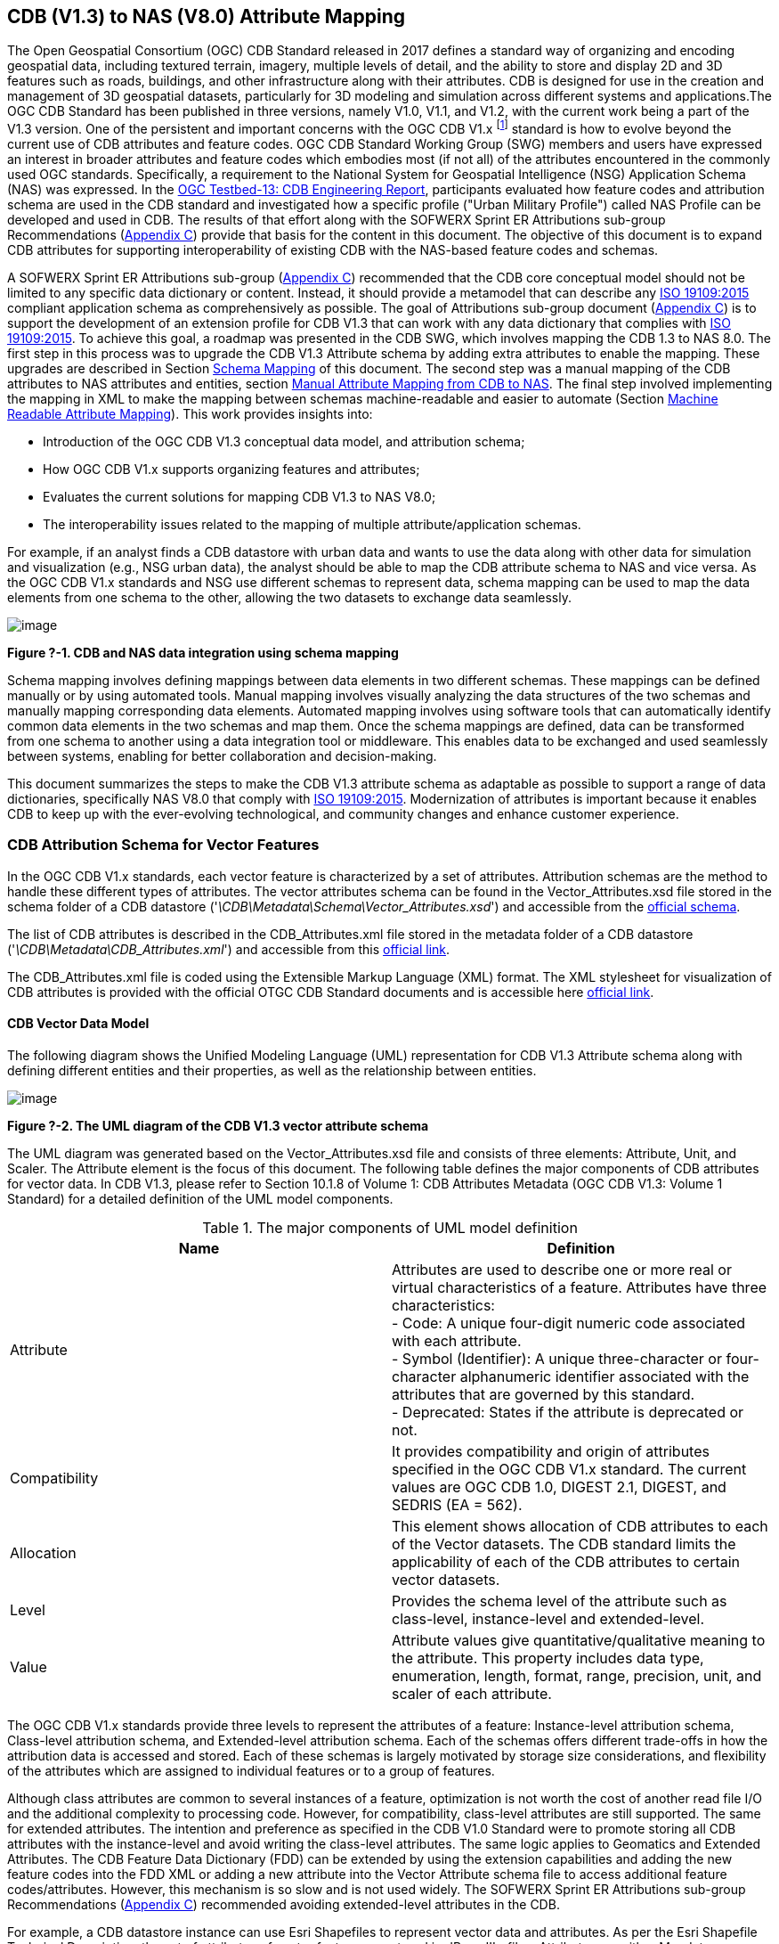 == CDB (V1.3) to NAS (V8.0) Attribute Mapping

The Open Geospatial Consortium (OGC) CDB Standard released in 2017 defines a standard way of organizing and encoding geospatial data, including textured terrain, imagery, multiple levels of detail, and the ability to store and display 2D and 3D features such as roads, buildings, and other infrastructure along with their attributes. CDB is designed for use in the creation and management of 3D geospatial datasets, particularly for 3D modeling and simulation across different systems and applications.The OGC CDB Standard has been published in three versions, namely V1.0, V1.1, and V1.2, with the current work being a part of the V1.3 version.
One of the persistent and important concerns with the OGC CDB V1.x footnote:["OGC CDB V1.x includes all the OGC CDB version 1 including V1.0, V1.1, V1.2, V1.3"] standard is how to evolve beyond the current use of CDB attributes and feature codes. OGC CDB Standard Working Group (SWG) members and users have expressed an interest in broader attributes and feature codes which embodies most (if not all) of the attributes encountered in the commonly used OGC standards. Specifically, a requirement to the National System for Geospatial Intelligence (NSG) Application Schema (NAS) was expressed. In the https://docs.ogc.org/per/17-042.html[OGC Testbed-13: CDB Engineering Report], participants evaluated how  feature codes and attribution schema are used in the CDB standard and  investigated how a specific profile ("Urban Military Profile") called NAS Profile can be developed and used in CDB. The results of that effort along with the SOFWERX Sprint ER Attributions sub-group Recommendations (<<appendixC, Appendix C>>) provide that basis for the content in this document. The objective of this document is to expand CDB attributes for supporting interoperability of existing CDB with the NAS-based feature codes and schemas.

A SOFWERX Sprint ER Attributions sub-group (<<appendixC, Appendix C>>) recommended that the CDB core conceptual model should not be limited to any specific data dictionary or content. Instead, it should provide a metamodel that can describe any https://www.iso.org/obp/ui/#iso:std:iso:19109:ed-2:v1:en[ISO 19109:2015] compliant application schema as comprehensively as possible. The goal of Attributions sub-group document (<<appendixC, Appendix C>>) is to support the development of an extension profile for CDB V1.3 that can work with any data dictionary that complies with https://www.iso.org/obp/ui/#iso:std:iso:19109:ed-2:v1:en[ISO 19109:2015]. To achieve this goal, a roadmap was presented in the CDB SWG, which involves mapping the CDB 1.3 to NAS 8.0. The first step in this process was to upgrade the CDB V1.3 Attribute schema by adding extra attributes to enable the mapping. These upgrades are described in Section <<#Schema_Mapping, Schema Mapping>> of this document. The second step was a manual mapping of the CDB attributes to NAS attributes and entities, section <<#Manual_Attribute_Mapping_from_CDB_to_NAS, Manual Attribute Mapping from CDB to NAS>>. The final  step involved implementing the mapping in XML to make the mapping between schemas machine-readable and easier to automate (Section <<#Machine_Readable_Attribute_Mapping, Machine Readable Attribute Mapping>>). This work provides insights into:

* Introduction of the OGC CDB V1.3 conceptual data model, and attribution schema;
* How OGC CDB V1.x supports organizing features and attributes;
* Evaluates the current solutions for mapping CDB V1.3 to NAS V8.0;
* The interoperability issues related to the mapping of multiple attribute/application schemas.

For example, if an analyst finds a CDB datastore with urban data and wants to use the data along with other data for simulation and visualization (e.g., NSG urban data), the analyst should be able to map the CDB attribute schema to NAS and vice versa. As the OGC CDB V1.x standards and NSG use different schemas to represent data, schema mapping can be used to map the data elements from one schema to the other, allowing the two datasets to exchange data seamlessly.

image::images/image91.png[image]
[#img_1,reftext='Figure ?-1']
*Figure ?-1. CDB and NAS data integration using schema mapping*


Schema mapping involves defining mappings between data elements in two different schemas. These mappings can be defined manually or by using automated tools. Manual mapping involves visually analyzing the data structures of the two schemas and manually mapping corresponding data elements. Automated mapping involves using software tools that can automatically identify common data elements in the two schemas and map them. Once the schema mappings are defined, data can be transformed from one schema to another using a data integration tool or middleware. This enables data to be exchanged and used seamlessly between systems, enabling for better collaboration and decision-making.

This document summarizes the steps to make the CDB V1.3 attribute schema as adaptable as possible to support a range of data dictionaries, specifically NAS V8.0 that comply with https://www.iso.org/obp/ui/#iso:std:iso:19109:ed-2:v1:en[ISO 19109:2015]. Modernization of attributes is important because it enables CDB to keep up with the ever-evolving technological, and community changes and enhance customer experience.

=== CDB Attribution Schema for Vector Features
In the OGC CDB V1.x standards, each vector feature is characterized by a set of attributes. Attribution schemas are the method to handle these different types of attributes. The vector attributes schema can be found in the Vector_Attributes.xsd file stored in the schema folder of a CDB datastore ('_\CDB\Metadata\Schema\Vector_Attributes.xsd_') and accessible from the http://schemas.opengis.net/cdb/1.3/Vector_Attributes.xsd[official schema].
// ??

The list of CDB attributes is described in the CDB_Attributes.xml file stored in the metadata folder of a CDB datastore ('_\CDB\Metadata\CDB_Attributes.xml_') and accessible from this https://schemas.opengis.net/cdb/1.3/Metadata/CDB_Attributes.xml[official link].
//??

The CDB_Attributes.xml file is coded using the Extensible Markup Language (XML) format. The XML stylesheet for visualization of CDB attributes is provided with the official OTGC CDB Standard documents and is accessible here https://schemas.opengis.net/cdb/1.3/Metadata/Stylesheet/[official link].
//??

==== CDB Vector Data Model

The following diagram shows the Unified Modeling Language (UML) representation for CDB V1.3 Attribute schema along with defining different entities and their properties, as well as the relationship between entities.

image::images/image92.png[image]
[#img_2,reftext='Figure ?-2']
*Figure ?-2. The UML diagram of the CDB V1.3 vector attribute schema*

The UML diagram was generated based on the Vector_Attributes.xsd file and consists of three elements: Attribute, Unit, and Scaler. The Attribute element is the focus of this document. The following table defines the major components of CDB attributes for vector data. In CDB V1.3, please refer to Section 10.1.8 of Volume 1: CDB Attributes Metadata (OGC CDB V1.3: Volume 1 Standard)
// ??
for a detailed definition of the UML model components.

.The major components of UML model definition
|===
|Name|Definition

|Attribute| Attributes are used to describe one or more real or virtual characteristics of a feature. Attributes have three characteristics: +
- Code: A unique four-digit numeric code associated with each attribute. +
- Symbol (Identifier): A unique three-character or four-character alphanumeric identifier associated with the attributes that are governed by this standard. +
- Deprecated: States if the attribute is deprecated or not.


|Compatibility| It provides compatibility and origin of attributes specified in the OGC CDB V1.x standard. The current values are OGC CDB 1.0, DIGEST 2.1, DIGEST, and SEDRIS (EA = 562).

|Allocation| This element shows allocation of CDB attributes to each of the Vector datasets. The CDB standard limits the applicability of each of the CDB attributes to certain vector datasets.

|Level| Provides the schema level of the attribute such as class-level, instance-level and extended-level.

|Value| Attribute values give quantitative/qualitative meaning to the attribute. This property includes data type, enumeration, length, format, range, precision, unit, and scaler of each attribute.
|===

The OGC CDB V1.x standards provide three levels to represent the attributes of a feature: Instance-level attribution schema, Class-level attribution schema, and Extended-level attribution schema. Each of the schemas offers different trade-offs in how the attribution data is accessed and stored. Each of these schemas is largely motivated by storage size considerations, and flexibility of the attributes which are assigned to individual features or to a group of features.

Although class attributes are common to several instances of a feature, optimization is not worth the cost of another read file I/O and the additional complexity to processing code. However, for compatibility, class-level attributes are still supported. The same for extended attributes. The intention and preference as specified in the CDB V1.0 Standard were to promote storing all CDB attributes with the instance-level and avoid writing the class-level attributes. The same logic applies to Geomatics and Extended Attributes. The CDB Feature Data Dictionary (FDD) can be extended by using the extension capabilities and adding the new feature codes into the FDD XML or adding a new attribute into the Vector Attribute schema file to access additional feature codes/attributes. However, this mechanism is so slow and is not used widely. The SOFWERX Sprint ER Attributions sub-group Recommendations (<<appendixC, Appendix C>>) recommended avoiding extended-level attributes in the CDB.

For example, a CDB datastore instance can use Esri Shapefiles to represent vector data and attributes. As per the Esri Shapefile Technical Description, the set of attributes of vector features are stored in dBase III+ files. Attributes are either Mandatory, Optional, not permitted, or not used (<<#img_3>>).

image::images/image93.png[image]
[#img_3,reftext='Figure ?-3']
*Figure ?-3. An example of Instance-level and Class-level attribution schema in vector shapefiles*

Allocation of CDB attributes to datasets is shown in the following figure that can be used as a schema for the attribute allocation (<<#img_4>>).

image::images/image94.png[image]
[#img_4,reftext='Figure ?-4']
*Figure ?-4. Allocation of CDB attributes to datasets*

=== NAS

The https://nsgreg.nga.mil/nas/[National System for Geospatial Intelligence (NSG) Application Schema (NAS)] specifies a platform independent model for geospatial data. The geospatial semantics are specified in the NSG Entity Catalog (NEC) and NSG Feature Data Dictionary (NFDD). The NAS conforms to https://www.iso.org/obp/ui/#iso:std:iso:19109:ed-2:v1:en[ISO 19109:2005 Rules for Application Schema] as well as conceptual schemas specified by other ISO 19100-series standards. The NAS includes entity modeling for modeling features, events, names and coverages (e.g., grids, rasters, and TINs).

NAS is an example of recent modern feature data models that include geospatial data semantics, supports net-centric geospatial services, and is capable of achieving geospatial data interoperability.

As the NAS specifies an NSG-wide model for geospatial data that supports a wide variety of domains and applications, defining subsets of the NAS that meet specific requirements for specific domains is advantageous. In these cases mapping between a specific profile of the NAS with other schemas is possible.

==== NAS Data Model

The NSG Application Schema (NAS) - Part 1 - specifies an NSG-wide logical model for geospatial data that is technology neutral. The NAS - Part 1 conforms to https://www.iso.org/obp/ui/#iso:std:iso:19109:ed-2:v1:en[ISO 19109:2015], Geographic information - Rules for application schema, and its conceptual schema. The NAS - Part 1 integrates conceptual schemas from multiple ISO 19100-series standards for geospatial information modeling, such as those for features, events, names and coverages (e.g., grids, rasters, and TINs).

The NAS - Part 1 ensures that there is a clear, complete, and internally-consistent NSG logical geospatial data model that may be used to derive system-specific implementation models/schemas in a rigorous manner - NAS data model ensures that data integrity is preserved when geospatial data is exchanged between different system implementations within the NSG. It also reduces the cost of evolving system-specific implementations to meet evolving system, mission and customer requirements while promoting data agility.

The NAS - Part 1 leverages and integrates geospatial information modeling practices from multiple community models (e.g., MGCP, AIXM, MIDB, ENC, AML, and others) whose data are used and exchanged by NSG component systems. The NAS entities are organized into logical subject matter https://nsgreg.nga.mil/as/view?i=132013[Views and View Groups] for better searching and discovery capabilities by subject matter experts.

NAS data model register provides the following services:

* https://nsgreg.nga.mil/registries/browse/index.jsp?registryType=as&register=NAS[Browse] or https://nsgreg.nga.mil/registries/search/index.jsp?registryType=as&register=NAS[Search] an entire list or subset of:
** Entity Types (_e.g._, bridge, forest, highway, railway yard)
** Entity Inheritance Relations (_e.g._, bridge is a subclass of feature entity)
** Entity Attributes (_e.g._, color, composition, height, name)
** Datatypes [with Datatype Listed Values] (_e.g._, Boolean, Colour Code [red, yellow, green], Real, Text)
** Datatype Inheritance Relations (_e.g._, Boolean with metadata is a subclass of Datatype with metadata)
** Entity Associations [with Association Roles] (_e.g._, bridge country [bridge-located country, location country of bridge])
** Constraints (_e.g._, runways may be represented only as curves or surfaces)
* Model review – a Model consists of a set of UML Schemas and Packages that organize the Entity Types and Datatypes of the register in accordance with a logical data model perspective and for the purpose of software development and reuse.
* Information Context review – an Information Context consists of a set of View Groups and a set of Thematic Groups.
** View Groups organize the contents of the register in accordance with appropriate subject matter perspectives for the purpose of information content discovery and inspection.
** Thematic Groups organize the contents of the register in accordance with common functional purposes in specific contexts (for example: air operations, ground warfighting, safety of navigation).
Both types of groups collect sets of *Information Views* that have associated Entity Types and Datatypes.

For more information on NAS you can check the https://nsgreg.nga.mil/nas/[NAS link].

=== Comparison of the CDB and NAS Schemas

When comparing two schemas, it is important to consider their underlying structures and how they organize and store data. One application schema may be more complex than the other, with multiple tables and relationships between them, while the other may have a simple flat structure. The choice of schema design will depend on the specific needs of the application and the types of data being stored. Additionally, it is important to consider the performance and scalability of the schema, as a poorly designed schema can lead to slow queries and inefficiencies as the volume of data grows. Ultimately, a well-designed schema should provide efficient data storage, easy data retrieval, and allow for flexibility in future modifications to the application. The following table compares the OGC CDB V1.3 with NAS V8.0 schemas.

.OGC CDB V1.3 with NAS V8.0 schema comparison
|===
|*CDB Feature Codes and Attributes*| *NAS Application Schema*

|One simple feature with attributes (which are single data items, e.g., text, number, etc.)|Multiple different types of complex features.

|Schema can be automatically generated based on a relational database (i.e., it is straightforward).|Schema agreed by community and richly featured data standards.

|CDB has a “Simple Feature Schema” with association and reusability.|NAS is an “Application Schema” with formal description of the data structure and content required by one or more applications. It contains the descriptions of both geographic data and other related data.

|Interoperability relies on simplicity and customization.|Interoperability through standardization e.g., https://www.iso.org/obp/ui/#iso:std:iso:19109:ed-2:v1:en[ISO 19109:2015].
|===

This document exclusively covers the mapping from CDB to NAS, while the reverse mapping is not included. Nonetheless, it is possible that in the future, the reverse mapping between various NAS and CDB profiles may be examined. The first step for mapping from CDB V1.3 to NAS V8.0 is to upgrade the CDB V1.3 Attribute schema to include additional attributes for implementing the mapping. Section <<#CDB_Attribution_Roadmap, CDB Attribution Roadmap>> describes those upgrades. The second step was the manual mapping from the CDB attributes to NAS attributes and entities which is covered in section <<#Mapping_CDB_Vector_Attributes_to_NAS, Mapping CDB Vector Attributes to NAS>>.

=== CDB Attribution Roadmap (SOFWERX Sprint)
[#CDB_Attribution_Roadmap]

As described in <<appendixC, Appendix C>>, there are seven recommendations generated by the SOFWERX Sprint ER Attributions sub-group. Although certain recommendations pertain to CDB V2.x and are beyond the scope of this document, the majority center on updating the attributes requirements in OGC CDB V1.3 to align with modernization efforts. The SOFWERX Attributions sub-group proposes enhancing the existing CDB V1.3 XML metadata by integrating the NAS metamodel capabilities, which are currently not supported in the OGC CDB V1.x standard. The present document includes only those recommendations that are relevant to this undertaking and are itemized below.

. Create an OGC CDB V1.3 schema includes _Compatibility_ (Origin), _Definition, Usage Note, Default, Enumerations and Allocation in the __Vector_Attributes.xsd_ file
. Add _Compatibility_ (Origin) property to all attributes in the _CDB_Attributes.xml_ file
. Add _Definition_ property to  to all attributes in the CDB_Attributes.xml
. Add _Usage Note _property to  to all attributes in the CDB_Attributes.xml
. Add _Default _property to  to all attributes in the CDB_Attributes.xml
. Add _Enumerations _property to  to all attributes in the CDB_Attributes.xml
. Add _Allocation _property to  to all attributes in the CDB_Attributes.xml

==== OGC CDB V1.3 Schema Update

The first step for updating CDB vector attributes is to add modifications to the schema.

image::images/image95.png[image]
[#img_5,reftext='Figure ?-5']
*Figure ?-5 Comparison of Vector_Attributes.xsd in the OGC CBD V1.2 with the OGC CDB V1.3: Green boxes/Bold text added to the vector attribute schema as a new element, property or enumeration.*

In the above figure (<<#img_5>>), the green boxes were added to the CDB schema to capture all the details in the OGC CDB V1.x standard and make it more compatible with the NAS. For example, Definition and Compatibility (Origin) are two tags that are included in the NAS schema as well.

image::images/image96.png[image]
[#img_6,reftext='Figure ?-6']
*Figure ?-6. CDB V1.3 updated schema*

The following sections describes updating CDB_Attributes.xml file with Compatibility (Origin),Definition, Usage Note, Default Values, Enumeration, and Allocations  properties.


==== Add Compatibility (Origin)

When working with NAS-based schemas such as GGDM, this will be increasingly important for configuration management of the specification. Also, if mixing and matching multiple attribution definitions - such as combining a NAS profile with a detailed vegetation model and a separate BIM model - is required then tracking the individual origins of particular definitions helps to deconflict overlaps and maintain the standard itself.

Currently CDB V1.2 specifies the “Origin” of attributes in the CDB V1.2 - Vol 1 that documents the originating standard of the definition. This “Origin” property is added in the XML schemas as <Compatibility> tag to the__ ___Vector_Attributes.xsd_ file and all relevant attributes are updated in _CDB_Attributes.xml file_. <Compatibility> tag is implemented as a sequence to describe the full history since a particular term may have originated in an older standard but included in newer standards or possibly amended.

A list of standardized origins are OGC CDB 1.0, DIGEST 2.1, DIGEST, and SEDRIS (EA = 562) along with the CDB 1.0 Traditional Attribute.

==== Add Definition

In the previous version of the CDB_Attributes.xml file, all the information about each attribute was explained in the <Description> tag. However, for  more specific  details  type  <Definition> and <Description> are free-form text defining and describing the attribute, respectively.

==== Add Usage Note

The <UsageNote> element contains notes related to how to apply the attribute in the CDB datastore.

==== Add Default Values

One ongoing challenge is how to handle missing attribute values that are needed for runtime simulation. The default value is a necessary capability to support consistent and interoperable procedural generation across different simulations and tool workflows. Attribute default values are documented in the CDB V1.2 - Vol 1, however, the machine-readable XML metadata does not contain any of this information. One of the changes in the CDB V1.3 is to add <Default> tag to the schema (Vector_Attributes.xsd file) and to each of the CDB attributes (CDB_Attributes.xml file) to be used in a machine readable format. For the CDB V1.3, per-entity defaults is considered as an straightforward extension that could be a transition path for more per-dataset default values.

==== Add Enumeration

Attributes describing qualitative values are present in CDB V1.2- Vol 1. This volume list all valid values for each attribute are documented in the human-readable specification with both the vocabulary term name and its integer numeric value (index). However, the machine-readable XML metadata does not contain any of this information and treats these attribute types as raw integers with only a minimum and maximum value constraint.

One of the changes in the CDB V1.3 is to update the schema  (Vector_Attributes.xsd file) with <Enumeration> element  in a backward compatible way to capture these definitions from the existing specification into the machine-readable XML metadata. Also the qualitative values of each attribute, known as enumerations, are added into the XML metadata (CDB_Attributes.xml file) and in all relevant places in the standard specification. The <Enumeration> element includes code-lists to define listed values (also known as enumerates) describing the valid vocabulary terms for the enumeration. Each code-list value defines two properties, code and description. It is worth mentioning here that when we need to have an enumeration element, the type element value would be set to Enum in advance. The following figure illustrates an example of an enumeration element in XML format. As it is shown, type element value sets to Enum in relation to the enumeration element.

*The sample XML description of Type and Enumeration elements.*
[source,xml]
----
<Type>Enum</Type>
<Enumeration>
  <CodeList>
     <Code>0</Code>
     <Description>Unknown</Description>
  </CodeList>
  <CodeList>
   	<Code>1</Code>
     <Description>Better or equal to 10 m.</Description>
  </CodeList>
     .
     .
     .
  <CodeList>
     <Code>998</Code>
     <Description>Not Applicable</Description>
  </CodeList>
  <CodeList>
     <Code>999</Code>
     <Description>Other</Description>
  </CodeList>
</Enumeration>
----

==== Add Allocation

The above allocation table (<<#img_4>>) is currently converted to an XML file in the OGC CDB V1.3 Standard. The table is included in the CDB_Attributes.xml file (\CDB\Metadata\CDB_Attributes.xml). A new property called “Allocation '' was added to the attribute element. In order to adopt this change, the Vector_Attributes.xsd file (\CDB\Metadata\Schema\Vector_Attributes.xsd) is updated. These changes are provided in the OGC CDB V1.3 revision.  Attributes are either mandatory, optional, not permitted, or not used (<<#img_8>>).


image::images/image97.png[image]
[#img_7,reftext='Figure ?-7']
*Figure ?-7. Allocation element added to the OGC CDB V1.3 vector attribute schema* +
As can be seen in the following figure (<<#img_4>>), feature codes (FACC and FSC) are two mandatory attributes for CDB vector features. The CDB attribution schema limits the applicability of each of the CDB attributes to certain vector datasets, value ranges, and units. This approach helps to reduce the size of the dataset instance and class-level attribution files. This CDB data model is used for the representation of many features using the modeler in real-time simulation.

=== Mapping CDB Vector Attributes to NAS
[#Mapping_CDB_Vector_Attributes_to_NAS]

The process of mapping CDB vector attributes to NAS involves identifying the similarities and differences between the attribute schema of CDB and NAS data models and finding ways to translate between them. Since CDB and NAS have different attribute schemas, mapping the schemas first to ensure that the data can be correctly interpreted by NAS is required. The second step is to evaluate each CDB attribute first and find the corresponding NAS attribute(s). After that, the mapping is documented in the metadata XML. To implement this mapping, the OGC CDB V1.x standard and the latest normative NAS version (NAS 8.0), or the latest experimental NAS version (NAS X-3) are used as the target versions.

==== Schema Mapping
[#Schema_Mapping]

Schema mapping process involves analyzing the attributes of both systems, identifying any overlaps or discrepancies, and establishing a set of rules to translate the data from CDB to the NAS. By mapping CDB vector attributes to NAS, it becomes possible to ensure compatibility between different data models and facilitate the exchange of data between systems that use different formats.


image::images/image98.png[image]
[#img_8,reftext='Figure ?-8']
*Figure ?-8. CDB V1.3 updated schema*

==== Manual Attribute Mapping from CDB to NAS
[#Manual_Attribute_Mapping_from_CDB_to_NAS]

This step involves the crosswalk, matching, and mapping of every attribute of two schemas, namely CDB and NAS. To map CDB attributes, the target version of NAS  is the latest normative NAS version (NAS V 8.0). NAS V8.0 adds substantial definitions in the maritime and aeronautics domains that may be necessary for CDB.

In the manual mapping process from OGC CDB V1.x to NAS V8.0, all the CDB vector attributes are taken into account. Nevertheless, certain vector attributes are inherent to the OGC CDB Standard (<<appendixD, Appendix D>>) and cannot be translated to other schemas such as NAS. The remaining attributes are used for the mapping between OGC CDB V1.3 and NAS V8.0.

In this step, all attributes with the similar characteristics in both CDB and NAS are extracted. As you can see in Table 3, from the CDB, name, code, symbol and definition of each attribute is exported. The name, code, definition, digest attribute and type of similar attribute on NAS was extracted to match the CDB attributes. Attribute mapping can be done manually using the following table to list the corresponding data elements in CDB and NAS schemas. Table 3 shows an example of how to create a schema mapping table manually.

.Manual Mapping Table from CDB V1.3 attributes to NAS V8.0
[#Manual_Mapping_Table]
|===
|*OGC CDB V1.3*||||*NAS V8.0*|||||
|*Name*|*code*|*symbol*|*Definition*|*Name*|*code*|*DIGEST Attribute/Feature Code*|*Definition*|*Source Item Identifier*|*Type*
|Directivity|17|DIR|The side or sides of a feature that has the greatest reflectivity potential.|https://nsgreg.nga.mil/as/view?i=101989[Feature Directivity]|directivity|DIR|The sides of a feature that produce the greatest visual significance and/or reflectivity potential.|https://nsgreg.nga.mil/voc/view?i=801704[801704]|Attribute
|Density Measure (% roof cover)|19|DMR|Percentage of roof coverage within the area delimited by a polygon feature.|https://nsgreg.nga.mil/as/view?i=101991[Roof Cover]|roofCover|DMR|The portion of an area that contains structures having roofs or tops (for example: buildings and storage tanks).|https://nsgreg.nga.mil/voc/view?i=802834[802834]|Attribute
|Density Measure (structure count)|20|DMS|Number of man-made structures per square kilometer of polygon features.|https://nsgreg.nga.mil/as/view?i=101992[Structure Density]|structureDensity|DMS|The density of structures in an area.|https://nsgreg.nga.mil/voc/view?i=803030[803030]|Attribute
|Location Name|32|LNAM|A name that corresponds to a GeoPolitical Location.|https://nsgreg.nga.mil/as/view?i=106883[Administrative Name]|adminName|ANM|A name of a geopolitical entity or|https://nsgreg.nga.mil/voc/view?i=801228[801228]|Attribute
|Location Type|33|LOTY|A value that uniquely attributes the location type of point, line or polygon features.|https://nsgreg.nga.mil/as/view?i=106130[Geopolitical Entity Type]|geopoliticalEntityType|GEC|The type of a legally recognized geopolitical entity (for example: a State or a zone).|https://nsgreg.nga.mil/voc/view?i=801941[801941]|Attribute
|Lane/Track Number|36|LTN|The number of lanes on a road, tracks on railroad, or conductors on powerlines, including both directions.|https://nsgreg.nga.mil/as/view?i=103057[Track or Lane Count]|trackOrLaneCount|LTN|The total number of independent, parallel paths (for example: a railway track and/or a road lane) in both directions within a route.|https://nsgreg.nga.mil/voc/view?i=803139[803139]|Attribute
|Surface Roughness Description|59|SRD|Describes the condition of the surface materials that may be used for mobility prediction, construction material, and landing sites.|https://nsgreg.nga.mil/as/view?i=105636[Terrain Morphology]|terrainMorphology|SRD|The type of terrain morphology based on composition and/or configuration.|https://nsgreg.nga.mil/voc/view?i=803081[803081]|Attribute
|Structure Shape Category|60|SSC|Describes the Geometric form, appearance, or configuration of the feature.|https://nsgreg.nga.mil/as/view?i=101834[Structure Shape]|structureShape|SSC|The geometric form, appearance, and/or configuration of the feature as a whole.|https://nsgreg.nga.mil/voc/view?i=803031[803031]|Attribute
|Structure Shape of Roof|61|SSR|Describes the roof shape.|https://nsgreg.nga.mil/as/view?i=154732[Roof Shape]|roofShape|SSR|A configuration and/or appearance of a roof.|https://nsgreg.nga.mil/voc/view?i=802836[802836]|Attribute
|Traffic Flow|62|TRF|Encodes the general destination of traffic.|https://nsgreg.nga.mil/as/view?i=105331[Traffic Flow]|trafficFlow|TRF|The type of traffic flow on a maritime route based on direction, origin, and/or destination.|https://nsgreg.nga.mil/voc/view?i=803145[803145]|Attribute
|Urban Street Pattern|64|USP|Describes the predominant geometric configuration of streets found within the delineated area of the feature.|https://nsgreg.nga.mil/as/view?i=130474[Settlement Pattern]|settlementPattern|USP|The pattern of settlement of an urban area based on the most frequently occurring geometric configuration (pattern) of streets and/or canals.|https://nsgreg.nga.mil/voc/view?i=802923[802923]|Attribute
|Density Measure (% tree/canopy cover)|21|DMT|Percentage of canopy coverage within the area delimited by a polygon feature during the summer season.|https://nsgreg.nga.mil/as/view?i=130443[Canopy Cover]|canopyCover|DMT|The fraction of canopy cover within a defined area during the season of maximum foliage.|https://nsgreg.nga.mil/voc/view?i=801515[801515]|Attribute
|Location Accuracy|29|LACC|A precision value used to quantify the relative precision of the Location point representing the specific GeoPolitical Location.|https://nsgreg.nga.mil/as/view?i=194840[Data Positional Accuracy] (https://www.iso.org/committee/54904/x/catalogue/[ISO TC211])|DQ_PositionalAccuracy|ZR971|An assessment of the quality of a resource based on the accuracy of the position of its spatial content (for example: features), as determined by https://www.iso.org/obp/ui/#iso:std:iso:19157:ed-1:v1:en[ISO 19157:2013].|https://nsgreg.nga.mil/voc/view?i=800321&month=7&day=13&year=2020[800321]|Entity
|===


==== Machine Readable Attribute Mapping
[#Machine_Readable_Attribute_Mapping]

To convert the above table (<<#Manual_Mapping_Table, Manual Mapping Table>>) into a machine readable format, a “SchemaMapping” subfolder was added to the Schema folder (\CDB\Metadata\Schema\) of the OGC CDB V1.3 Standard. This folder includes two files: 1) “Schema_Mapping.xsd” file is a schema to map CDB Vector Attributes to other application schemas such as NAS V8.0. This file (“Schema_Mapping.xsd”) can be extended in future to include other schema mappings for the CDB V1.x;  2) “NAS_Mapping.xml” which captures the mapping from CDB V1.3 attributes to NAS V8.0 attributes or entities derived from table 3. If other schema mappings are available for the CDB, their implementation as an .xml files (e.g., “DGIF_Mapping.xml”, “CityGML_Mapping.xml”, and etc.) can also be added to the “SchemaMapping” subfolder. This method can be easily parsed by users who need it, but  does not affect any users who want to implement the CDB Standard without mapping.


image::images/image99.png[image]
[#img_9,reftext='Figure ?-9']
*Figure ?-9. “Schema_Mapping.xsd” file which shows mapping from the OGC CDB V1.3 Attributes to the “Target” which is NAS V8.0 Attributes/Entities*

The following figure shows two different attribute examples from CDB that are mapped to a NAS attribute and a NAS entity as provided in the “NAS_Mapping.xml” file. This “NAS_Mapping.xml” file is captured from manual attribute mapping provided in table 3. On the left (Figure -a), the mapping is between CDB attribute to NAS attribute and on the right (Figure -b) the mapping is from CDB attribute to NAS entity.


image::images/image910.png[image]
[#img_10,reftext='Figure ?-10']
*Figure ?-10. The xml **description** for two attributes of NAS mapping.*

=== Conclusion and Future Work

As recommended by the SOFWERX Sprint ER Attributions sub-group, the CDB core conceptual model should not mandate any particular data dictionary or content. Instead, the CDB Standard should provide the conceptual and logical metamodel for describing any https://www.iso.org/obp/ui/#iso:std:iso:19109:ed-2:v1:en[ISO 19109] compliant application schema to the maximum practical extent. There should be no technical reason why one could not develop an extension profile for CDB for any particular data dictionary that complies with https://www.iso.org/obp/ui/#iso:std:iso:19109:ed-2:v1:en[ISO 19109]. To achieve this goal for the CDB V1.3, a roadmap was presented in the CDB SWG to map the CDB V1.3 to NAS 8.0 in an effort to evaluate the possibilities of the current CDB application schema.

The CDB V1.x series of  standards specify a file-based datastore. As such schemas are necessary to view data at different levels of abstraction. CDB therefore has an internal/physical schema for indexing folders, and file names for random access disk systems. This system is useful for fast access , but not semantics. Rapid implementation of new features and changing the indexing structures is difficult to make. However, useful routines can be hardcoded or represented in an xml file to deal with the physical representation.

Designing a method for having a mapping between the two application schema or adding additional feature codes should maintain the compatibility. Data does nothing in the absence of an interpreter (such as a database generation tool or a client device). As a result, the notion of compatibility does not apply to the CDB itself, it also applies to software that reads or writes the CDB. There are two types of compatibility that should be considered:

* Backward compatibility: Refers to the ability of an interpreter implemented to version n of the standard to accept a CDB compliant to version (n-1) of the standard. Logically, if version (n-1) is also backward compatible with version (n-2), which in turn is backward compatible with version (n-3), then version n is backward compatible with the oldest version that is not backward compatible with its predecessor.
* Forward compatibility: Refers to the ability of a software program to accept input intended for a later version of itself and pick out the "known" part of the data. Forward compatibility is harder to achieve than backward compatibility because a software program needs to cope smoothly with an unknown future data format or requests for unknown future features.
The other important factor in the OGC CDB standard is the performance issue associated with the mapping and  extended attributes. Since all the data sources in CDB need to use extended feature attributes, there will be a performance bottleneck in run-time implementations. Therefore, addressing a method for extended feature attributes should address these issues.

This document exclusively covers the mapping from CDB to NAS, while the reverse mapping is not included. Nonetheless, it is possible that in the future, the reverse mapping between various NAS and CDB profiles may be examined.
